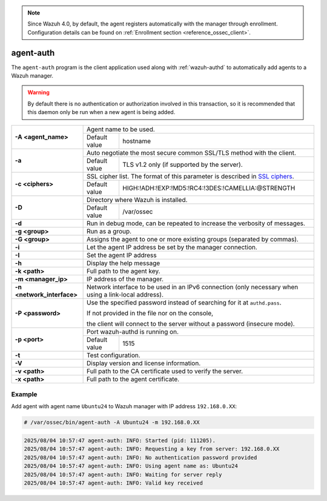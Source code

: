 .. Copyright (C) 2015, Wazuh, Inc.

.. meta::
  :description: The agent-auth program is the client application used along with ossec-authd to automatically add agents to a Wazuh manager. Learn more about it here.

.. note::

	Since Wazuh 4.0, by default, the agent registers automatically with the manager through enrollment. Configuration details can be found on :ref:`Enrollment section <reference_ossec_client>`.

agent-auth
==========

The ``agent-auth`` program is the client application used along with :ref:`wazuh-authd` to automatically add agents to a Wazuh manager.

.. warning::
  By default there is no authentication or authorization involved in this transaction, so it is recommended that this daemon only be run when a new agent is being added.

+----------------------------+------------------------------------------------------------------------------------------------------+
| **-A <agent_name>**        | Agent name to be used.                                                                               |
+                            +-------------------+----------------------------------------------------------------------------------+
|                            | Default value     | hostname                                                                         |
+----------------------------+-------------------+----------------------------------------------------------------------------------+
| **-a**                     | Auto negotiate the most secure common SSL/TLS method with the client.                                |
+                            +-------------------+----------------------------------------------------------------------------------+
|                            | Default value     | TLS v1.2 only (if supported by the server).                                      |
+----------------------------+-------------------+----------------------------------------------------------------------------------+
| **-c <ciphers>**           | SSL cipher list. The format of this parameter is described in `SSL ciphers`_.                        |
+                            +-------------------+----------------------------------------------------------------------------------+
|                            | Default value     | HIGH:!ADH:!EXP:!MD5:!RC4:!3DES:!CAMELLIA:@STRENGTH                               |
+----------------------------+-------------------+----------------------------------------------------------------------------------+
| **-D**                     | Directory where Wazuh is installed.                                                                  |
+                            +-------------------+----------------------------------------------------------------------------------+
|                            | Default value     | /var/ossec                                                                       |
+----------------------------+-------------------+----------------------------------------------------------------------------------+
| **-d**                     | Run in debug mode, can be repeated to increase the verbosity of messages.                            |
+----------------------------+------------------------------------------------------------------------------------------------------+
| **-g <group>**             | Run as a group.                                                                                      |
+----------------------------+------------------------------------------------------------------------------------------------------+
| **-G <group>**             | Assigns the agent to one or more existing groups (separated by commas).                              |
+----------------------------+------------------------------------------------------------------------------------------------------+
| **-i**                     | Let the agent IP address be set by the manager connection.                                           |
+----------------------------+------------------------------------------------------------------------------------------------------+
| **-I**                     | Set the agent IP address                                                                             |
+----------------------------+------------------------------------------------------------------------------------------------------+
| **-h**                     | Display the help message                                                                             |
+----------------------------+------------------------------------------------------------------------------------------------------+
| **-k <path>**              | Full path to the agent key.                                                                          |
+----------------------------+------------------------------------------------------------------------------------------------------+
| **-m <manager_ip>**        | IP address of the manager.                                                                           |
+----------------------------+------------------------------------------------------------------------------------------------------+
| **-n <network_interface>** | Network interface to be used in an IPv6 connection (only necessary when using a link-local address). |
+----------------------------+------------------------------------------------------------------------------------------------------+
| **-P <password>**          | Use the specified password instead of searching for it at ``authd.pass``.                            |
|                            |                                                                                                      |
|                            | If not provided in the file nor on the console,                                                      |
|                            |                                                                                                      |
|                            | the client will connect to the server without a password (insecure mode).                            |
+----------------------------+------------------------------------------------------------------------------------------------------+
| **-p <port>**              | Port wazuh-authd is running on.                                                                      |
+                            +-------------------+----------------------------------------------------------------------------------+
|                            | Default value     | 1515                                                                             |
+----------------------------+-------------------+----------------------------------------------------------------------------------+
| **-t**                     | Test configuration.                                                                                  |
+----------------------------+------------------------------------------------------------------------------------------------------+
| **-V**                     | Display version and license information.                                                             |
+----------------------------+------------------------------------------------------------------------------------------------------+
| **-v <path>**              | Full path to the CA certificate used to verify the server.                                           |
+----------------------------+------------------------------------------------------------------------------------------------------+
| **-x <path>**              | Full path to the agent certificate.                                                                  |
+----------------------------+------------------------------------------------------------------------------------------------------+

.. _`SSL ciphers`: https://www.openssl.org/docs/man1.1.1/man1/ciphers.html

Example
-------

Add agent with agent name ``Ubuntu24`` to Wazuh manager with IP address ``192.168.0.XX``:

.. code-block:: console

   # /var/ossec/bin/agent-auth -A Ubuntu24 -m 192.168.0.XX

.. code-block:: none
   :class: output

   2025/08/04 10:57:47 agent-auth: INFO: Started (pid: 111205).
   2025/08/04 10:57:47 agent-auth: INFO: Requesting a key from server: 192.168.0.XX
   2025/08/04 10:57:47 agent-auth: INFO: No authentication password provided
   2025/08/04 10:57:47 agent-auth: INFO: Using agent name as: Ubuntu24
   2025/08/04 10:57:47 agent-auth: INFO: Waiting for server reply
   2025/08/04 10:57:47 agent-auth: INFO: Valid key received
